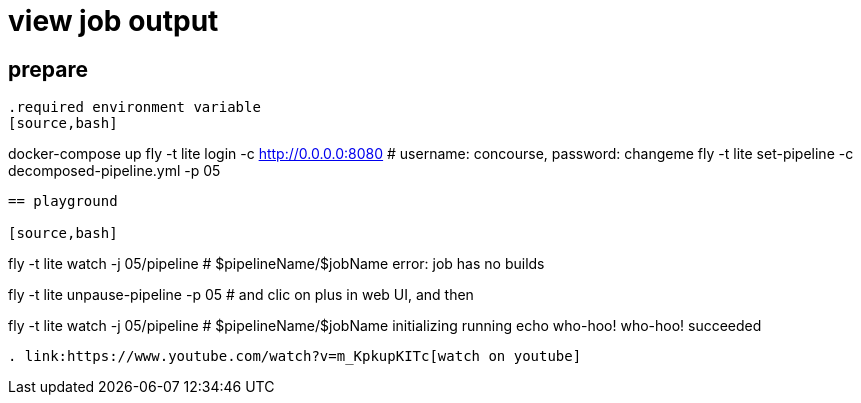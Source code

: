 = view job output

== prepare

----

.required environment variable
[source,bash]
----
docker-compose up
fly -t lite login -c http://0.0.0.0:8080 # username: concourse, password: changeme
fly -t lite set-pipeline -c decomposed-pipeline.yml -p 05
----

== playground

[source,bash]
----
fly -t lite watch -j 05/pipeline # $pipelineName/$jobName
error: job has no builds

fly -t lite unpause-pipeline -p 05 # and clic on plus in web UI, and then

fly -t lite watch -j 05/pipeline # $pipelineName/$jobName
initializing
running echo who-hoo!
who-hoo!
succeeded
----

. link:https://www.youtube.com/watch?v=m_KpkupKITc[watch on youtube]
